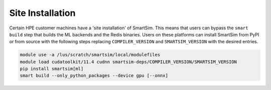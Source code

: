 .. _site install:

Site Installation
=================

Certain HPE customer machines have a 'site installation' of SmartSim. This means
that users can bypass the ``smart build`` step that builds the ML backends and
the Redis binaries. Users on these platforms can install SmartSim from PyPI or
from source with the following steps replacing ``COMPILER_VERSION`` and
``SMARTSIM_VERSION`` with the desired entries.

.. code:: bash

    module use -a /lus/scratch/smartsim/local/modulefiles
    module load cudatoolkit/11.4 cudnn smartsim-deps/COMPILER_VERSION/SMARTSIM_VERSION
    pip install smartsim[ml]
    smart build --only_python_packages --device gpu [--onnx]

